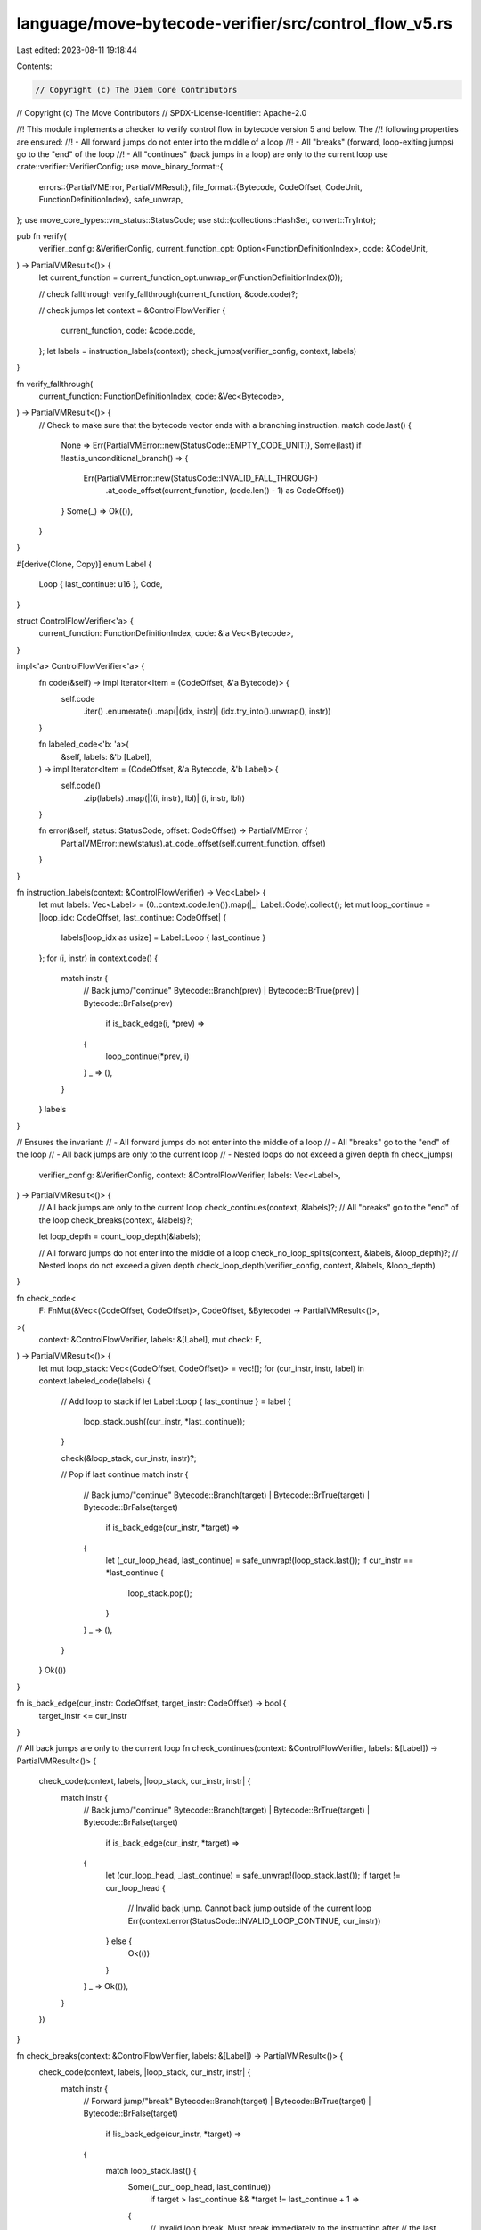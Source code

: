 language/move-bytecode-verifier/src/control_flow_v5.rs
======================================================

Last edited: 2023-08-11 19:18:44

Contents:

.. code-block:: rs

    // Copyright (c) The Diem Core Contributors
// Copyright (c) The Move Contributors
// SPDX-License-Identifier: Apache-2.0

//! This module implements a checker to verify control flow in bytecode version 5 and below. The
//! following properties are ensured:
//! - All forward jumps do not enter into the middle of a loop
//! - All "breaks" (forward, loop-exiting jumps) go to the "end" of the loop
//! - All "continues" (back jumps in a loop) are only to the current loop
use crate::verifier::VerifierConfig;
use move_binary_format::{
    errors::{PartialVMError, PartialVMResult},
    file_format::{Bytecode, CodeOffset, CodeUnit, FunctionDefinitionIndex},
    safe_unwrap,
};
use move_core_types::vm_status::StatusCode;
use std::{collections::HashSet, convert::TryInto};

pub fn verify(
    verifier_config: &VerifierConfig,
    current_function_opt: Option<FunctionDefinitionIndex>,
    code: &CodeUnit,
) -> PartialVMResult<()> {
    let current_function = current_function_opt.unwrap_or(FunctionDefinitionIndex(0));

    // check fallthrough
    verify_fallthrough(current_function, &code.code)?;

    // check jumps
    let context = &ControlFlowVerifier {
        current_function,
        code: &code.code,
    };
    let labels = instruction_labels(context);
    check_jumps(verifier_config, context, labels)
}

fn verify_fallthrough(
    current_function: FunctionDefinitionIndex,
    code: &Vec<Bytecode>,
) -> PartialVMResult<()> {
    // Check to make sure that the bytecode vector ends with a branching instruction.
    match code.last() {
        None => Err(PartialVMError::new(StatusCode::EMPTY_CODE_UNIT)),
        Some(last) if !last.is_unconditional_branch() => {
            Err(PartialVMError::new(StatusCode::INVALID_FALL_THROUGH)
                .at_code_offset(current_function, (code.len() - 1) as CodeOffset))
        }
        Some(_) => Ok(()),
    }
}

#[derive(Clone, Copy)]
enum Label {
    Loop { last_continue: u16 },
    Code,
}

struct ControlFlowVerifier<'a> {
    current_function: FunctionDefinitionIndex,
    code: &'a Vec<Bytecode>,
}

impl<'a> ControlFlowVerifier<'a> {
    fn code(&self) -> impl Iterator<Item = (CodeOffset, &'a Bytecode)> {
        self.code
            .iter()
            .enumerate()
            .map(|(idx, instr)| (idx.try_into().unwrap(), instr))
    }

    fn labeled_code<'b: 'a>(
        &self,
        labels: &'b [Label],
    ) -> impl Iterator<Item = (CodeOffset, &'a Bytecode, &'b Label)> {
        self.code()
            .zip(labels)
            .map(|((i, instr), lbl)| (i, instr, lbl))
    }

    fn error(&self, status: StatusCode, offset: CodeOffset) -> PartialVMError {
        PartialVMError::new(status).at_code_offset(self.current_function, offset)
    }
}

fn instruction_labels(context: &ControlFlowVerifier) -> Vec<Label> {
    let mut labels: Vec<Label> = (0..context.code.len()).map(|_| Label::Code).collect();
    let mut loop_continue = |loop_idx: CodeOffset, last_continue: CodeOffset| {
        labels[loop_idx as usize] = Label::Loop { last_continue }
    };
    for (i, instr) in context.code() {
        match instr {
            // Back jump/"continue"
            Bytecode::Branch(prev) | Bytecode::BrTrue(prev) | Bytecode::BrFalse(prev)
                if is_back_edge(i, *prev) =>
            {
                loop_continue(*prev, i)
            }
            _ => (),
        }
    }
    labels
}

// Ensures the invariant:
//   - All forward jumps do not enter into the middle of a loop
//   - All "breaks" go to the "end" of the loop
//   - All back jumps are only to the current loop
//   - Nested loops do not exceed a given depth
fn check_jumps(
    verifier_config: &VerifierConfig,
    context: &ControlFlowVerifier,
    labels: Vec<Label>,
) -> PartialVMResult<()> {
    // All back jumps are only to the current loop
    check_continues(context, &labels)?;
    // All "breaks" go to the "end" of the loop
    check_breaks(context, &labels)?;

    let loop_depth = count_loop_depth(&labels);

    // All forward jumps do not enter into the middle of a loop
    check_no_loop_splits(context, &labels, &loop_depth)?;
    // Nested loops do not exceed a given depth
    check_loop_depth(verifier_config, context, &labels, &loop_depth)
}

fn check_code<
    F: FnMut(&Vec<(CodeOffset, CodeOffset)>, CodeOffset, &Bytecode) -> PartialVMResult<()>,
>(
    context: &ControlFlowVerifier,
    labels: &[Label],
    mut check: F,
) -> PartialVMResult<()> {
    let mut loop_stack: Vec<(CodeOffset, CodeOffset)> = vec![];
    for (cur_instr, instr, label) in context.labeled_code(labels) {
        // Add loop to stack
        if let Label::Loop { last_continue } = label {
            loop_stack.push((cur_instr, *last_continue));
        }

        check(&loop_stack, cur_instr, instr)?;

        // Pop if last continue
        match instr {
            // Back jump/"continue"
            Bytecode::Branch(target) | Bytecode::BrTrue(target) | Bytecode::BrFalse(target)
                if is_back_edge(cur_instr, *target) =>
            {
                let (_cur_loop_head, last_continue) = safe_unwrap!(loop_stack.last());
                if cur_instr == *last_continue {
                    loop_stack.pop();
                }
            }
            _ => (),
        }
    }
    Ok(())
}

fn is_back_edge(cur_instr: CodeOffset, target_instr: CodeOffset) -> bool {
    target_instr <= cur_instr
}

// All back jumps are only to the current loop
fn check_continues(context: &ControlFlowVerifier, labels: &[Label]) -> PartialVMResult<()> {
    check_code(context, labels, |loop_stack, cur_instr, instr| {
        match instr {
            // Back jump/"continue"
            Bytecode::Branch(target) | Bytecode::BrTrue(target) | Bytecode::BrFalse(target)
                if is_back_edge(cur_instr, *target) =>
            {
                let (cur_loop_head, _last_continue) = safe_unwrap!(loop_stack.last());
                if target != cur_loop_head {
                    // Invalid back jump. Cannot back jump outside of the current loop
                    Err(context.error(StatusCode::INVALID_LOOP_CONTINUE, cur_instr))
                } else {
                    Ok(())
                }
            }
            _ => Ok(()),
        }
    })
}

fn check_breaks(context: &ControlFlowVerifier, labels: &[Label]) -> PartialVMResult<()> {
    check_code(context, labels, |loop_stack, cur_instr, instr| {
        match instr {
            // Forward jump/"break"
            Bytecode::Branch(target) | Bytecode::BrTrue(target) | Bytecode::BrFalse(target)
                if !is_back_edge(cur_instr, *target) =>
            {
                match loop_stack.last() {
                    Some((_cur_loop_head, last_continue))
                        if target > last_continue && *target != last_continue + 1 =>
                    {
                        // Invalid loop break. Must break immediately to the instruction after
                        // the last continue
                        Err(context.error(StatusCode::INVALID_LOOP_BREAK, cur_instr))
                    }
                    _ => Ok(()),
                }
            }
            _ => Ok(()),
        }
    })
}

fn check_no_loop_splits(
    context: &ControlFlowVerifier,
    labels: &[Label],
    loop_depth: &[usize],
) -> PartialVMResult<()> {
    let is_break = |loop_stack: &Vec<(CodeOffset, CodeOffset)>, jump_target: CodeOffset| -> bool {
        match loop_stack.last() {
            None => false,
            Some((_cur_loop_head, last_continue)) => jump_target > *last_continue,
        }
    };
    check_code(context, labels, |loop_stack, i, instr| {
        match instr {
            // Forward jump/"break"
            Bytecode::Branch(j) | Bytecode::BrTrue(j) | Bytecode::BrFalse(j)
                if *j > i && !is_break(loop_stack, *j) =>
            {
                let j = *j;
                let before_depth = loop_depth[i as usize];
                let after_depth = match &labels[j as usize] {
                    Label::Loop { .. } => loop_depth[j as usize] - 1,
                    Label::Code => loop_depth[j as usize],
                };
                if before_depth != after_depth {
                    // Invalid forward jump. Entered the middle of a loop
                    Err(context.error(StatusCode::INVALID_LOOP_SPLIT, i))
                } else {
                    Ok(())
                }
            }
            _ => Ok(()),
        }
    })
}

fn check_loop_depth(
    verifier_config: &VerifierConfig,
    context: &ControlFlowVerifier,
    labels: &[Label],
    loop_depth: &[usize],
) -> PartialVMResult<()> {
    let max_depth = match verifier_config.max_loop_depth {
        Some(depth) => depth,
        None => return Ok(()),
    };
    check_code(context, labels, |_loop_stack, i, _instr| {
        if loop_depth[i as usize] > max_depth {
            return Err(context.error(StatusCode::LOOP_MAX_DEPTH_REACHED, i));
        }
        Ok(())
    })
}

// Only called after continues are verified, so we can assume that loops are well nested
fn count_loop_depth(labels: &[Label]) -> Vec<usize> {
    let last_continues: HashSet<CodeOffset> = labels
        .iter()
        .filter_map(|label| match label {
            Label::Loop { last_continue } => Some(*last_continue),
            Label::Code => None,
        })
        .collect();
    let mut count = 0;
    let mut counts = vec![];
    for (idx, label) in labels.iter().enumerate() {
        if let Label::Loop { .. } = label {
            count += 1
        }
        counts.push(count);
        if last_continues.contains(&idx.try_into().unwrap()) {
            count -= 1;
        }
    }
    counts
}


